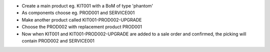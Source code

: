 - Create a main product eg. KIT001 with a BoM of type 'phantom'
- As components choose eg. PROD001 and SERVICE001
- Make another product called KIT001-PROD002-UPGRADE
- Choose the PROD002 with replacement product PROD001
- Now when KIT001 and KIT001-PROD002-UPGRADE are added
  to a sale order and confirmed, the picking will contain
  PROD002 and SERVICE001

